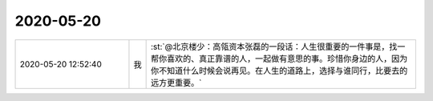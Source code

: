 2020-05-20
-------------

.. list-table::
   :widths: 25, 1, 60

   * - 2020-05-20 12:52:40
     - 我
     - :st:`@北京楼少：高瓴资本张磊的一段话：人生很重要的一件事是，找一帮你喜欢的、真正靠谱的人，一起做有意思的事。珍惜你身边的人，因为你不知道什么时候会说再见。在人生的道路上，选择与谁同行，比要去的远方更重要。`